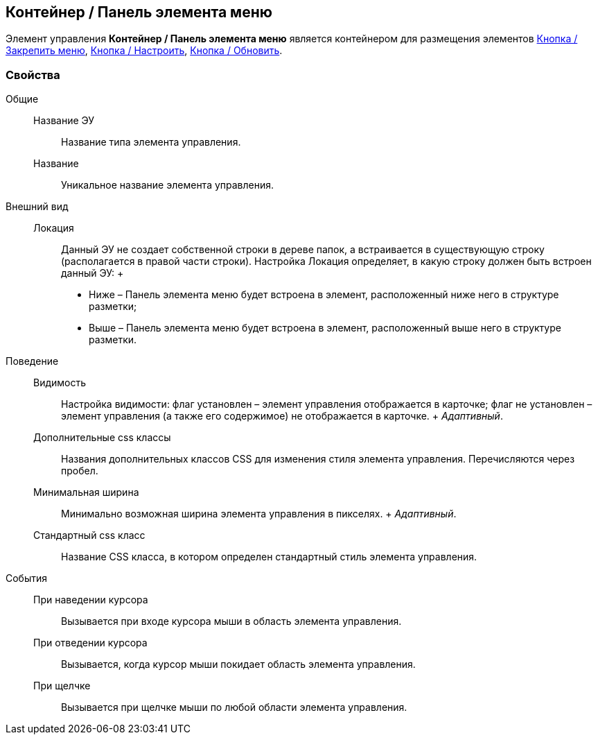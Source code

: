 
== Контейнер / Панель элемента меню

Элемент управления [.ph .uicontrol]*Контейнер / Панель элемента меню* является контейнером для размещения элементов xref:Control_mainmenupinbutton.adoc[Кнопка / Закрепить меню], xref:Control_configurablemainmenucontainerbutton.adoc[Кнопка / Настроить], xref:Control_refreshfolderstreebutton.adoc[Кнопка / Обновить].

=== Свойства

Общие::
  Название ЭУ;;
    Название типа элемента управления.
  Название;;
    Уникальное название элемента управления.
Внешний вид::
  Локация;;
    Данный ЭУ не создает собственной строки в дереве папок, а встраивается в существующую строку (располагается в правой части строки). Настройка Локация определяет, в какую строку должен быть встроен данный ЭУ:
    +
    * Ниже – Панель элемента меню будет встроена в элемент, расположенный ниже него в структуре разметки;
    * Выше – Панель элемента меню будет встроена в элемент, расположенный выше него в структуре разметки.
Поведение::
  Видимость;;
    Настройка видимости: флаг установлен – элемент управления отображается в карточке; флаг не установлен – элемент управления (а также его содержимое) не отображается в карточке.
    +
    [.dfn .term]_Адаптивный_.
  Дополнительные css классы;;
    Названия дополнительных классов CSS для изменения стиля элемента управления. Перечисляются через пробел.
  Минимальная ширина;;
    Минимально возможная ширина элемента управления в пикселях.
    +
    [.dfn .term]_Адаптивный_.
  Стандартный css класс;;
    Название CSS класса, в котором определен стандартный стиль элемента управления.
События::
  При наведении курсора;;
    Вызывается при входе курсора мыши в область элемента управления.
  При отведении курсора;;
    Вызывается, когда курсор мыши покидает область элемента управления.
  При щелчке;;
    Вызывается при щелчке мыши по любой области элемента управления.

